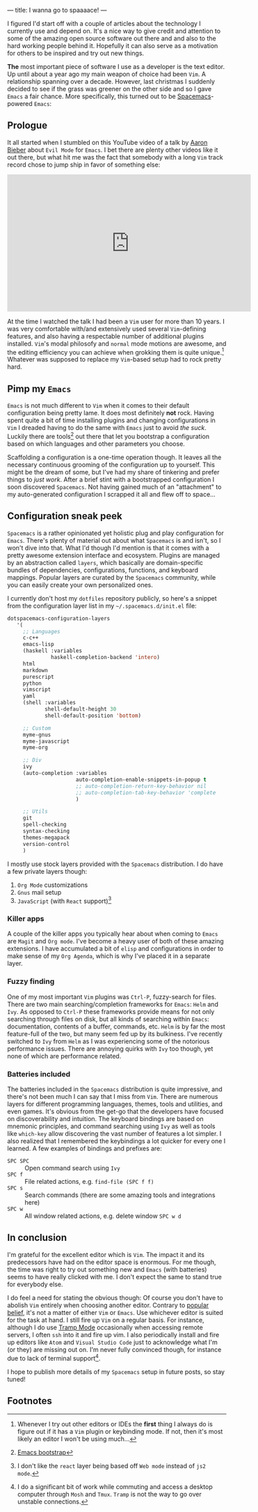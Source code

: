 ---
title: I wanna go to spaaaace!
---

I figured I'd start off with a couple of articles about the technology I
currently use and depend on. It's a nice way to give credit and attention to
some of the amazing open source software out there and and also to the hard
working people behind it. Hopefully it can also serve as a motivation for others
to be inspired and try out new things.

*The* most important piece of software I use as a developer is the text editor.
Up until about a year ago my main weapon of choice had been =Vim=. A
relationship spanning over a decade. However, last christmas I suddenly decided
to see if the grass was greener on the other side and so I gave =Emacs= a fair
chance. More specifically, this turned out to be [[http://spacemacs.org/][Spacemacs]]-powered =Emacs=:

#+ATTR_HTML: :height 200px :width 200px :alt Spacemacs logo
[[file:../images/spacemacs-logo.svg]]

** Prologue

 It all started when I stumbled on this YouTube video of a talk by
 [[https://www.aaronbieber.com/][Aaron Bieber]] about =Evil Mode= for =Emacs=. I
 bet there are plenty other videos like it out there, but what hit me was the
 fact that somebody with a long =Vim= track record chose to jump ship in favor of
 something else:

 #+begin_export html
 <p>
   <iframe width="560" height="315"
           src="https://www.youtube.com/embed/JWD1Fpdd4Pc" frameborder="0"
           gesture="media" allow="encrypted-media" allowfullscreen></iframe>
 </p>
   #+end_export

 At the time I watched the talk I had been a =Vim= user for more than 10 years. I
 was very comfortable with/and extensively used several =Vim=-defining features,
 and also having a respectable number of additional plugins installed. =Vim='s
 modal philosofy and =normal= mode motions are awesome, and the editing
 efficiency you can achieve when grokking them is quite unique.[fn:1]
 Whatever was supposed to replace my =Vim=-based setup had to rock pretty hard.

[fn:1] Whenever I try out other editors or IDEs the *first* thing I
always do is figure out if it has a =Vim= plugin or keybinding mode. If not,
then it's most likely an editor I won't be using much...

** Pimp my =Emacs=

 =Emacs= is not much different to =Vim= when it comes to their default
 configuration being pretty lame. It does most definitely *not* rock. Having
 spent quite a bit of time installing plugins and changing configurations in
 =Vim= I dreaded having to do the same with =Emacs= just to avoid /the suck/.
 Luckily there are tools[fn:2] out there that let you bootstrap a
 configuration based on which languages and other parameters you choose.

 Scaffolding a configuration is a one-time operation though. It leaves all the
 necessary continuous grooming of the configuration up to yourself. This might be
 the dream of some, but I've had my share of tinkering and prefer things to /just
 work/. After a brief stint with a bootstrapped configuration I soon discovered
 =Spacemacs=. Not having gained much of an "attachment" to my auto-generated
 configuration I scrapped it all and flew off to space...

[fn:2] [[http://emacs-bootstrap.com/][Emacs bootstrap]]

** Configuration sneak peek
   
 =Spacemacs= is a rather opinionated yet holistic plug and play configuration for
 =Emacs=. There's plenty of material out about what =Spacemacs= is and isn't, so
 I won't dive into that. What I'd though I'd mention is that it comes with a
 pretty awesome extension interface and ecosystem. Plugins are managed by an
 abstraction called =layers=, which basically are domain-specific bundles of
 dependencies, configurations, functions, and keyboard mappings. Popular layers
 are curated by the =Spacemacs= community, while you can easily create your own
 personalized ones.

 I currently don't host my =dotfiles= repository publicly, so here's a snippet
 from the configuration layer list in my =~/.spacemacs.d/init.el= file:
   
 #+BEGIN_SRC lisp
 dotspacemacs-configuration-layers
    '(
      ;; Languages
      c-c++
      emacs-lisp
      (haskell :variables
               haskell-completion-backend 'intero)
      html
      markdown
      purescript
      python
      vimscript
      yaml
      (shell :variables
             shell-default-height 30
             shell-default-position 'bottom)

      ;; Custom
      myme-gnus
      myme-javascript
      myme-org

      ;; Div
      ivy
      (auto-completion :variables
                       auto-completion-enable-snippets-in-popup t
                       ;; auto-completion-return-key-behavior nil
                       ;; auto-completion-tab-key-behavior 'complete
                       )

      ;; Utils
      git
      spell-checking
      syntax-checking
      themes-megapack
      version-control
      )
 #+END_SRC

 I mostly use stock layers provided with the =Spacemacs= distribution. I do have
 a few private layers though:

  1. =Org Mode= customizations
  2. =Gnus= mail setup
  3. =JavaScript= (with =React= support)[fn:3]

[fn:3] I don't like the =react= layer being based off =Web mode=
instead of =js2 mode=.

*** Killer apps

 A couple of the killer apps you typically hear about when coming to =Emacs= are
 =Magit= and =Org mode=. I've become a heavy user of both of these amazing
 extensions. I have accumulated a bit of =elisp= and configurations in order to
 make sense of my =Org Agenda=, which is why I've placed it in a separate layer.

*** Fuzzy finding

 One of my most important =Vim= plugins was =Ctrl-P=, fuzzy-search for files.
 There are two main searching/completion frameworks for =Emacs=: =Helm= and
 =Ivy=. As opposed to =Ctrl-P= these frameworks provide means for not only
 searching through files on disk, but all kinds of searching within =Emacs=:
 documentation, contents of a buffer, commands, etc. =Helm= is by far the most
 feature-full of the two, but many seem fed up by its bulkiness. I've recently
 switched to =Ivy= from =Helm= as I was experiencing some of the notorious
 performance issues. There are annoying quirks with =Ivy= too though, yet none of
 which are performance related.

*** Batteries included

 The batteries included in the =Spacemacs= distribution is quite impressive, and
 there's not been much I can say that I miss from =Vim=. There are numerous
 layers for different programming languages, themes, tools and utilities, and
 even games. It's obvious from the get-go that the developers have focused on
 discoverability and intuition. The keyboard bindings are based on mnemonic
 principles, and command searching using =Ivy= as well as tools like =which-key=
 allow discovering the vast number of features a lot simpler. I also realized
 that I remembered the keybindings a lot quicker for every one I learned. A few
 examples of bindings and prefixes are:

  - =SPC SPC= :: Open command search using =Ivy=
  - =SPC f= :: File related actions, e.g. =find-file (SPC f f)=
  - =SPC s= :: Search commands (there are some amazing tools and integrations here)
  - =SPC w= :: All window related actions, e.g. delete window =SPC w d=

** In conclusion
   
 I'm grateful for the excellent editor which is =Vim=. The impact it and its
 predecessors have had on the editor space is enormous. For me though, the time
 was right to try out something new and =Emacs= (with batteries) seems to have
 really clicked with me. I don't expect the same to stand true for everybody
 else.

 I do feel a need for stating the obvious though: Of course you don't have to
 abolish =Vim= entirely when choosing another editor. Contrary to [[https://en.wikipedia.org/wiki/Editor_war][popular belief]],
 it's not a matter of either =Vim= or =Emacs=. Use whichever editor is suited for
 the task at hand. I still fire up =Vim= on a regular basis. For instance,
 although I do use [[https://www.emacswiki.org/emacs/TrampMode][Tramp Mode]] occasionally when accessing remote servers, I often
 =ssh= into it and fire up vim. I also periodically install and fire up editors
 like =Atom= and =Visual Studio Code= just to acknowledge what I'm (or they) are
 missing out on. I'm never fully convinced though, for instance due to lack of
 terminal support[fn:4].

 I hope to publish more details of my =Spacemacs= setup in future posts, so stay
 tuned!

[fn:4] I do a significant bit of work while commuting and access
a desktop computer through =Mosh= and =Tmux=. =Tramp= is not the way to go over
unstable connections.

** Footnotes
